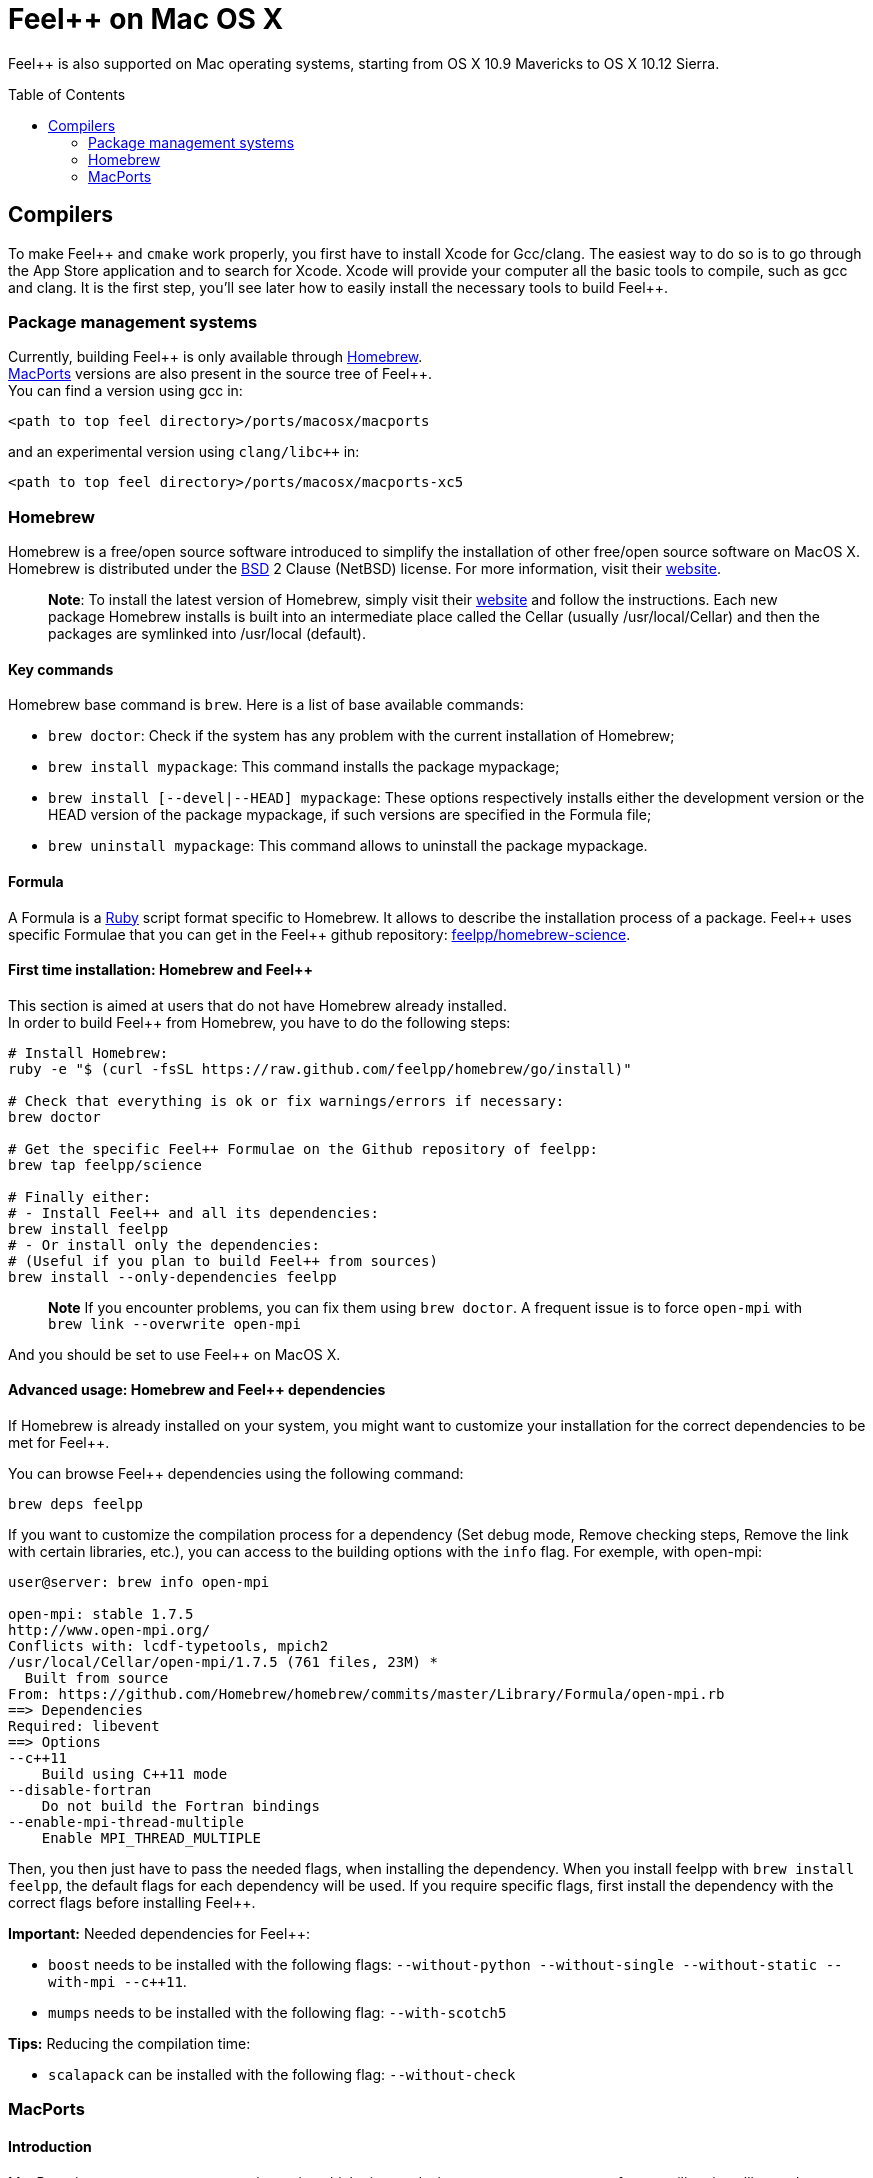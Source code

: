 Feel++ on Mac OS X
==================
:toc:
:toc-placement: macro
:toclevels: 2

Feel++ is also supported on Mac operating systems, starting from OS X 10.9 Mavericks to OS X 10.12 Sierra. 

toc::[]

== Compilers

To make Feel\++ and `cmake` work properly, you first have to install Xcode for Gcc/clang.
The easiest way to do so is to go through the App Store application and to search for Xcode. Xcode will provide your computer all the basic tools to compile, such as gcc and clang. It is the first step, you'll see later how to easily install the necessary tools to build Feel++.

=== Package management systems

Currently, building Feel\++ is only available through http://brew.sh[Homebrew]. + 
http://www.macports.org/install.php[MacPorts] versions are
also present in the source tree of Feel++. +
You can find a version using gcc in: +
```
<path to top feel directory>/ports/macosx/macports
```
and an experimental version using `clang/libc++` in: +
```
<path to top feel directory>/ports/macosx/macports-xc5
```

=== Homebrew

Homebrew is a free/open source software introduced to simplify the installation of other free/open source software on MacOS X. Homebrew is distributed under the https://github.com/mxcl/homebrew/blob/master/Library/Homebrew/LICENSE[BSD] 2 Clause (NetBSD) license. For more information, visit their http://brew.sh[website].

> **Note**: To install the latest version of Homebrew, simply
visit their http://brew.sh[website] and follow the instructions. Each new package Homebrew installs is built into an intermediate place called the Cellar (usually /usr/local/Cellar) and
then the packages are symlinked into /usr/local (default).

==== Key commands 

Homebrew base command is `brew`. Here is a list of base available commands:

* `brew doctor`: Check if the system has any problem with the current installation of Homebrew;

* `brew install mypackage`: This command installs the package mypackage;

* `brew install [--devel|--HEAD] mypackage`: These options respectively installs either the development version or the HEAD version of the package mypackage, if such versions are specified in the Formula file;

* `brew uninstall mypackage`: This command allows to uninstall the package mypackage.

==== Formula 

A Formula is a https://www.ruby-lang.org[Ruby] script format specific to Homebrew. It allows to describe the installation process of a package. Feel\++ uses specific Formulae that you can get in the Feel++ github repository: https://github.com/feelpp/homebrew-science[feelpp/homebrew-science].

====  First time installation: Homebrew and Feel++

This section is aimed at users that do not have Homebrew already installed. + 
In order to build Feel++ from Homebrew, you have to do the following steps:

[source,sh]
----
# Install Homebrew:
ruby -e "$ (curl -fsSL https://raw.github.com/feelpp/homebrew/go/install)"

# Check that everything is ok or fix warnings/errors if necessary:
brew doctor

# Get the specific Feel++ Formulae on the Github repository of feelpp:
brew tap feelpp/science

# Finally either:
# - Install Feel++ and all its dependencies:
brew install feelpp
# - Or install only the dependencies:
# (Useful if you plan to build Feel++ from sources)
brew install --only-dependencies feelpp
----

> **Note** If you encounter problems, you can fix them using `brew doctor`. A frequent issue is to force `open-mpi` with `brew link --overwrite open-mpi`

////
or in a more detailed way:

----
# Install Homebrew:
ruby -e "$ (curl -fsSL https://raw.github.com/feelpp/homebrew/go)"
# Check that everything is ok or fix warnings/errors if necessary:
brew doctor
# Get the Formulae specific to Feel++ on the github of feelpp:
brew tap feelpp/science
# Install openmpi with c++11 support:
brew install open-mpi --c++11
# Install boost:
brew install boost --without-python --without-single --without-static --with-mpi --c++11
# Install Ann, Petsc, Gmsh and HDF5:
brew install ann && brew install petsc && brew install gmsh && brew install hdf5
# Install Feel++:
brew install feelpp
----
////

And you should be set to use Feel++ on MacOS X.

====  Advanced usage: Homebrew and Feel++ dependencies

If Homebrew is already installed on your system, you might want to customize your installation for the correct dependencies to be met for Feel++.

You can browse Feel++ dependencies using the following command:

[source,sh]
----
brew deps feelpp
----

If you want to customize the compilation process for a dependency (Set debug mode, Remove checking steps, Remove the link with certain libraries, etc.), you can access to the building options with the `info` flag. For exemple, with open-mpi:

[source,sh]
----
user@server: brew info open-mpi

open-mpi: stable 1.7.5
http://www.open-mpi.org/
Conflicts with: lcdf-typetools, mpich2
/usr/local/Cellar/open-mpi/1.7.5 (761 files, 23M) *
  Built from source
From: https://github.com/Homebrew/homebrew/commits/master/Library/Formula/open-mpi.rb
==> Dependencies
Required: libevent
==> Options
--c++11
    Build using C++11 mode
--disable-fortran
    Do not build the Fortran bindings
--enable-mpi-thread-multiple
    Enable MPI_THREAD_MULTIPLE
----

Then, you then just have to pass the needed flags, when installing the dependency. When you install feelpp with `brew install feelpp`, the default flags for each dependency will be used. If you require specific flags, first install the dependency with the correct flags before installing Feel++.

**Important:** Needed dependencies for Feel++:

- `boost` needs to be installed with the following flags: `--without-python --without-single --without-static --with-mpi --c++11`.
- `mumps` needs to be installed with the following flag: `--with-scotch5`

**Tips:** Reducing the compilation time:

- `scalapack` can be installed with the following flag: `--without-check`


=== MacPorts

==== Introduction

MacPorts is an open-source community projet which aims to design an easy-to-use system for compiling, installing and upgrading open-source software on Mac OS X operating system. It is distributed under http://opensource.org/licenses/bsd-license.php[BSD License] and facilitate the access to thousands of ports (software) without installing or compiling open-source software. MacPorts provides a single software tree which includes the latest stable releases of approximately 17700 ports targeting the current Mac OS X release (10.9). If you want more information, please visit their http://www.macports.org/[website].

==== Installation

To install the latest version of MacPorts, please go
to http://www.macports.org/install.php[Installing
MacPorts] page and follow the instructions. The simplest way is to
install it with the Mac OS X Installer using the `pkg` file
provided on their website. It is recommended that you install X11 (X Window System) which is normally used to display X11 applications. +
If you have installed with the package installer (`MacPorts-2.x.x.pkg`) that means MacPorts will be installed in
`/opt/local`. From now on, we will suppose that macports has
been installed in `/opt/local` which is the default MacPorts
location. Note that from now on, all tools installed by MacPorts will be installed in `/opt/local/bin` or `/opt/local/sbin`
for example (that's here you'll find gcc4.7 or later e.g
`/opt/local/bin/g++-mp-4.7` once being installed).

==== Key commands

In your command-line, the software MacPorts is called by the command `port`. Here is a list of key commands for using MacPorts, if you want more informations please go to http://guide.macports.org/#using.port[MacPorts Commands].

 * `sudo port -v selfupdate`: This action should be used regularly to update the local tree with the global MacPorts ports. The option `-v` enables verbose which generates verbose messages.
 
 * `port info mypackage`: This action is used to get information about a port. (description, license, maintainer, etc.)
 
 * `sudo port install mypackage`: This action install the port mypackage.
 
 * `sudo port uninstall mypackage`: This action uninstall the port mypackage.
 
 * `port installed`: This action displays all ports installed and their versions, variants and activation status. You can also use the `-v` option to also display the platform and CPU architecture(s) for which the ports were built, and any variants which were explicitly negated.
 
 * `sudo port upgrade mypackage`: This action updgrades installed ports and their dependencies when a `Portfile` in the repository has been updated. To avoid the upgrade of a port's dependencies, use the option `-n`.

==== Portfile 

A Portfile is a TCL script which usually contains simple
keyword values and TCL expressions. Each package/port has a
corresponding Portfile but it's only a part of a port description.
Feel\++ provides some mandatory Portfiles for its compilation which are either not available in MacPorts or are buggy but Feel++ also provides some Portfiles which are already available in MacPorts such as gmsh or petsc. They usually provide either some fixes to ensure Feel++ works properly or new version not yet available in MacPorts. These Portfiles are installed in `ports/macosx/macports`.


==== MacPorts and Feel++

To be able to install Feel++, add the following line in
`/opt/local/etc/macports/source.conf` at the top of the file
before any other sources:

[source,sh]
----
file:///<path to feel top directory>/ports/macosx/macports
----

Once it's done, type in a command-line:

[source,sh]
----
  cd <your path to feel top directory>/ports/macosx/macports
  sudo portindex -f
----

You should have an output like this:

[source,sh]
----
Reading port index in $<$your path to feel top directory$>$/ports/macosx/macports
Adding port science/feel++
Adding port science/gmsh
Adding port science/petsc

Total number of ports parsed:   3
Ports successfully parsed:      3
Ports failed:                   0
Up-to-date ports skipped:       0
----

Your are now able to type

[source,bash]
----
  sudo port install feel++
----

It might take some time (possibly an entire day) to compile all the requirements for Feel++ to compile properly. If you have several cores on your MacBook Pro, iMac or MacBook, we suggest that you configure macports to use all or some of them.

To do that uncomment the following line in the file
`/opt/local/etc/macports/macports.conf`

[source,bash]
----
buildmakejobs	0 $\#$ all the cores
----

At the end of the `sudo port install feel++`, you have all
dependencies installed. To build all the Makefile, `\cmake` is
automatically launched but can have some libraries may not be found but they are not mandatory for build Feel{plus}+, only the features related to the missing libraries will be missing.

==== Missing ports

`cmake` can build Makefiles even if some packages are missing
(latex2html, VTK ...). It's not necessary to install them but you can complete the installation with MacPorts, `cmake` will find them by itself once they have been installed.

==== MacPorts and XCode 5

There is an experimental version of ports for Feel\++ in `<path to top feel directory>/ports/macosx/macports-xc5`. Using these ports will set up the compilation using clang and libc+\+. The process is similar to the one previously described for MacPorts, except for one point: Before starting to install packages, you must switch to the llvm c++ standard library by adding the following line to your macports.conf

file:

[source,bash]
----
cxx_stdlib  libc++
----

This requires MacPorts to be at least on version 2.2.1 for the flag to be recognized and will normally cause all the packages you will install to be recompiled using libc\++ instead of libstdc++.
